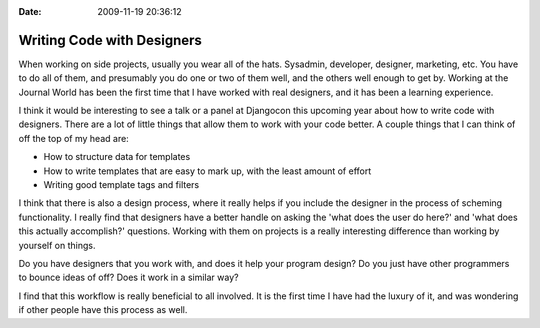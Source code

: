 :Date: 2009-11-19 20:36:12

Writing Code with Designers
===========================

When working on side projects, usually you wear all of the hats.
Sysadmin, developer, designer, marketing, etc. You have to do all
of them, and presumably you do one or two of them well, and the
others well enough to get by. Working at the Journal World has been
the first time that I have worked with real designers, and it has
been a learning experience.

I think it would be interesting to see a talk or a panel at
Djangocon this upcoming year about how to write code with
designers. There are a lot of little things that allow them to work
with your code better. A couple things that I can think of off the
top of my head are:


-  How to structure data for templates
-  How to write templates that are easy to mark up, with the least
   amount of effort
-  Writing good template tags and filters

I think that there is also a design process, where it really helps
if you include the designer in the process of scheming
functionality. I really find that designers have a better handle on
asking the 'what does the user do here?' and 'what does this
actually accomplish?' questions. Working with them on projects is a
really interesting difference than working by yourself on things.

Do you have designers that you work with, and does it help your
program design? Do you just have other programmers to bounce ideas
of off? Does it work in a similar way?

I find that this workflow is really beneficial to all involved. It
is the first time I have had the luxury of it, and was wondering if
other people have this process as well.


